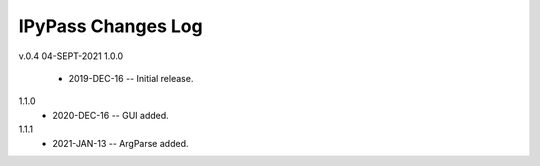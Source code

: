 -------------------
IPyPass Changes Log
-------------------
v.0.4 04-SEPT-2021
1.0.0 
    * 2019-DEC-16 -- Initial release.
1.1.0
    * 2020-DEC-16 -- GUI added.
1.1.1
    * 2021-JAN-13 -- ArgParse added.
